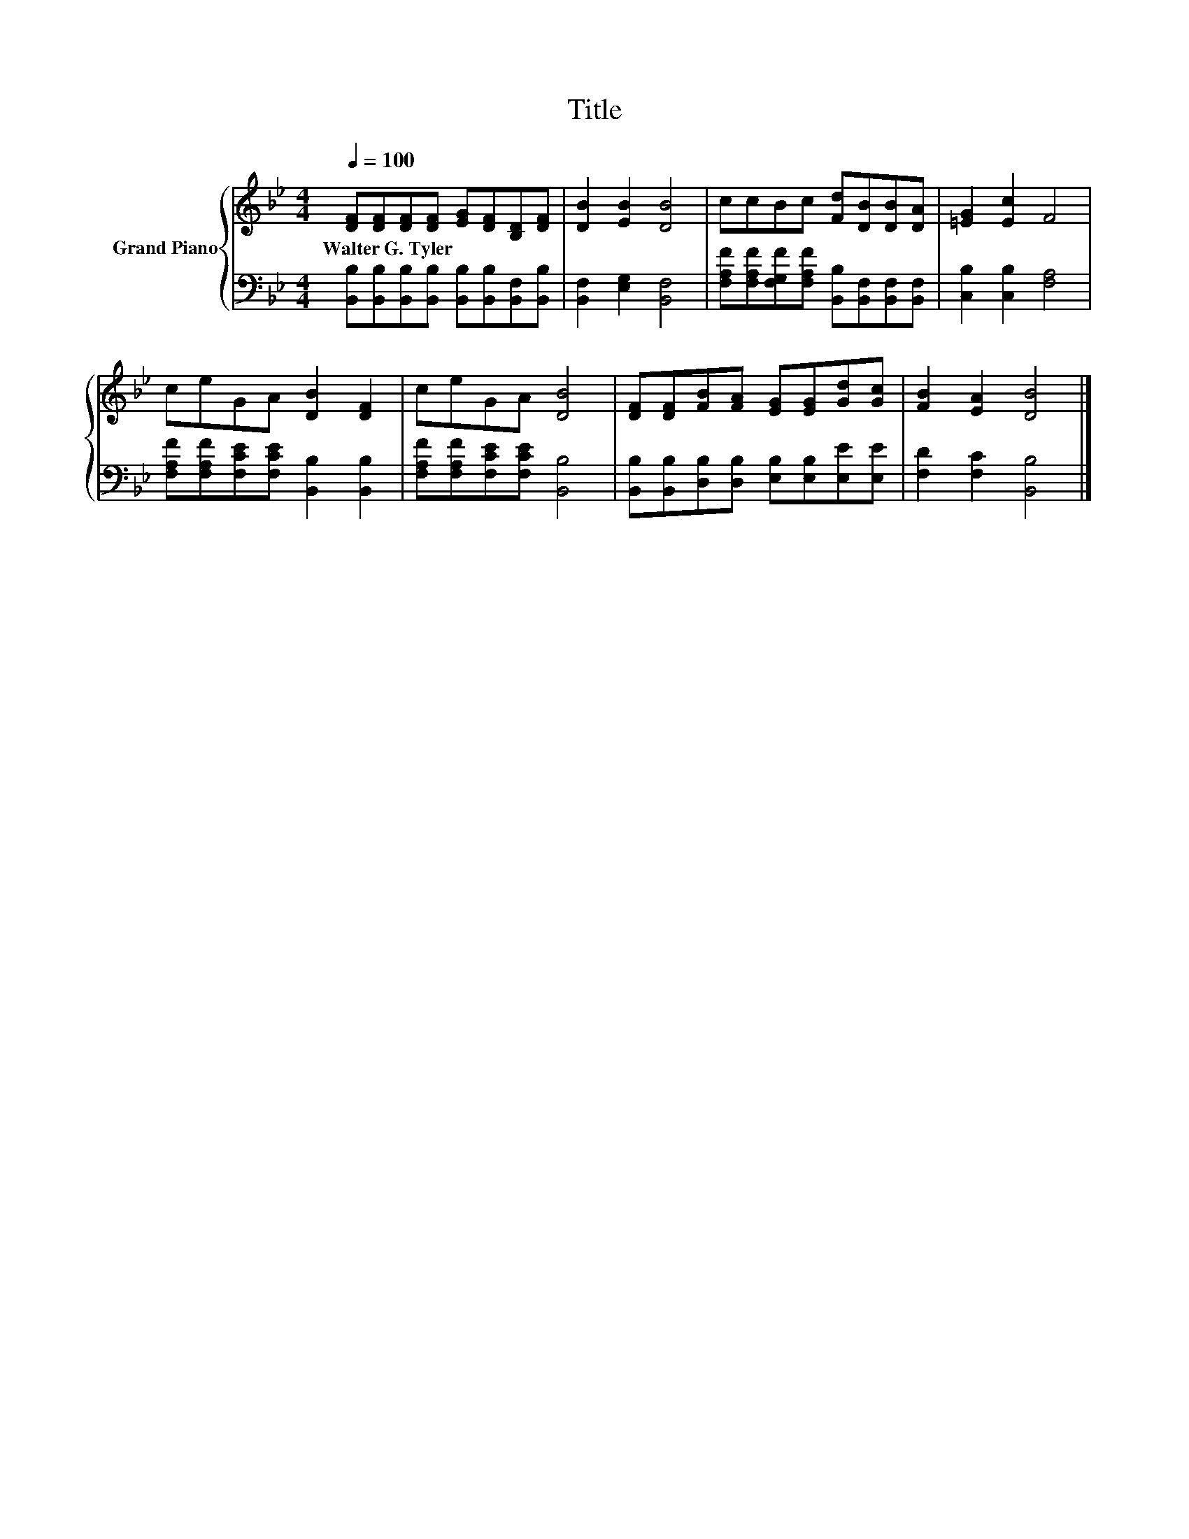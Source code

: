 X:1
T:Title
%%score { 1 | 2 }
L:1/8
Q:1/4=100
M:4/4
K:Bb
V:1 treble nm="Grand Piano"
V:2 bass 
V:1
 [DF][DF][DF][DF] [EG][DF][B,D][DF] | [DB]2 [EB]2 [DB]4 | ccBc [Fd][DB][DB][DA] | [=EG]2 [Ec]2 F4 | %4
w: Walter~G.~Tyler * * * * * * *||||
 ceGA [DB]2 [DF]2 | ceGA [DB]4 | [DF][DF][FB][FA] [EG][EG][Gd][Gc] | [FB]2 [EA]2 [DB]4 |] %8
w: ||||
V:2
 [B,,B,][B,,B,][B,,B,][B,,B,] [B,,B,][B,,B,][B,,F,][B,,B,] | [B,,F,]2 [E,G,]2 [B,,F,]4 | %2
 [F,A,F][F,A,F][F,G,F][F,A,F] [B,,B,][B,,F,][B,,F,][B,,F,] | [C,B,]2 [C,B,]2 [F,A,]4 | %4
 [F,A,F][F,A,F][F,CE][F,CE] [B,,B,]2 [B,,B,]2 | [F,A,F][F,A,F][F,CE][F,CE] [B,,B,]4 | %6
 [B,,B,][B,,B,][D,B,][D,B,] [E,B,][E,B,][E,E][E,E] | [F,D]2 [F,C]2 [B,,B,]4 |] %8

